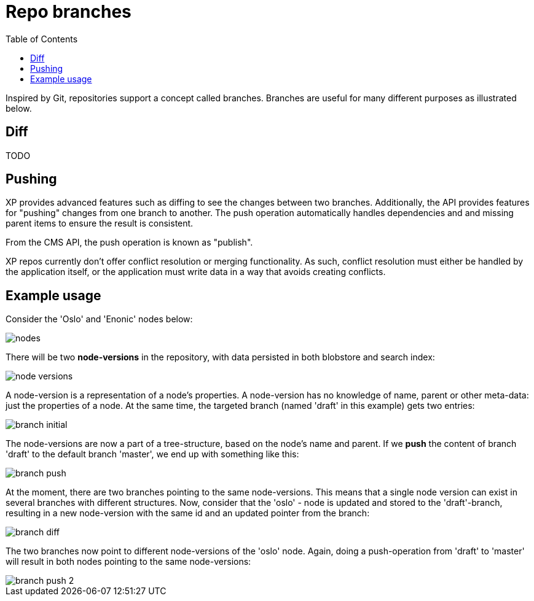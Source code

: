 = Repo branches
:toc: right
:imagesdir: images

Inspired by Git, repositories support a concept called branches. Branches are useful for many different purposes as illustrated below.

== Diff

TODO

== Pushing

XP provides advanced features such as diffing to see the changes between two branches.
Additionally, the API provides features for "pushing" changes from one branch to another.
The push operation automatically handles dependencies and and missing parent items to ensure the result is consistent.

From the CMS API, the push operation is known as "publish".

XP repos currently don't offer conflict resolution or merging functionality.
As such, conflict resolution must either be handled by the application itself, or the application must write data in a way that avoids creating conflicts.

== Example usage

Consider the 'Oslo' and 'Enonic' nodes below:

image::nodes.png[]

There will be two *node-versions* in the repository, with data persisted in both blobstore and search index:

image::node-versions.png[]

A node-version is a representation of a node's properties. A node-version has no knowledge of name, parent or other meta-data: just the properties of a node.
At the same time, the targeted branch (named 'draft' in this example) gets two entries:

image::branch_initial.png[]

The node-versions are now a part of a tree-structure, based on the node's name and parent.
If we *push* the content of branch 'draft' to the default branch 'master', we end up with something like this:

image::branch_push.png[]

At the moment, there are two branches pointing to the same node-versions. This means that a single node version can exist in several branches with different structures.
Now, consider that the 'oslo' - node is updated and stored to the 'draft'-branch, resulting in a new node-version with the same id and an updated pointer from the branch:

image::branch_diff.png[]

The two branches now point to different node-versions of the 'oslo' node.
Again, doing a push-operation from 'draft' to 'master' will result in both nodes pointing to the same node-versions:

image::branch_push_2.png[]

